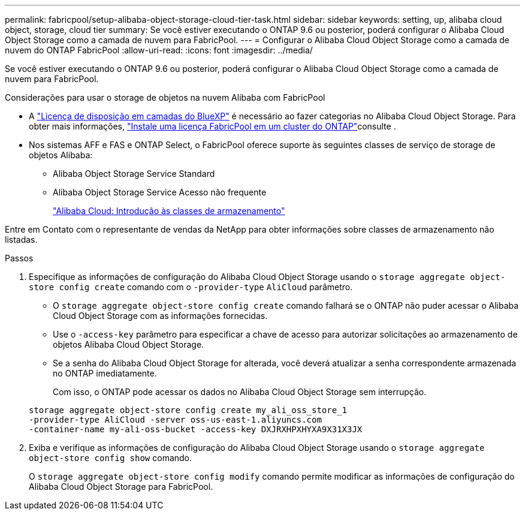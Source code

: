 ---
permalink: fabricpool/setup-alibaba-object-storage-cloud-tier-task.html 
sidebar: sidebar 
keywords: setting, up, alibaba cloud object, storage, cloud tier 
summary: Se você estiver executando o ONTAP 9.6 ou posterior, poderá configurar o Alibaba Cloud Object Storage como a camada de nuvem para FabricPool. 
---
= Configurar o Alibaba Cloud Object Storage como a camada de nuvem do ONTAP FabricPool
:allow-uri-read: 
:icons: font
:imagesdir: ../media/


[role="lead"]
Se você estiver executando o ONTAP 9.6 ou posterior, poderá configurar o Alibaba Cloud Object Storage como a camada de nuvem para FabricPool.

.Considerações para usar o storage de objetos na nuvem Alibaba com FabricPool
* A link:https://bluexp.netapp.com/cloud-tiering["Licença de disposição em camadas do BlueXP"] é necessário ao fazer categorias no Alibaba Cloud Object Storage. Para obter mais informações, link:install-license-aws-azure-ibm-task.html["Instale uma licença FabricPool em um cluster do ONTAP"]consulte .
* Nos sistemas AFF e FAS e ONTAP Select, o FabricPool oferece suporte às seguintes classes de serviço de storage de objetos Alibaba:
+
** Alibaba Object Storage Service Standard
** Alibaba Object Storage Service Acesso não frequente
+
https://www.alibabacloud.com/help/doc-detail/51374.htm["Alibaba Cloud: Introdução às classes de armazenamento"^]





Entre em Contato com o representante de vendas da NetApp para obter informações sobre classes de armazenamento não listadas.

.Passos
. Especifique as informações de configuração do Alibaba Cloud Object Storage usando o `storage aggregate object-store config create` comando com o `-provider-type` `AliCloud` parâmetro.
+
** O `storage aggregate object-store config create` comando falhará se o ONTAP não puder acessar o Alibaba Cloud Object Storage com as informações fornecidas.
** Use o `-access-key` parâmetro para especificar a chave de acesso para autorizar solicitações ao armazenamento de objetos Alibaba Cloud Object Storage.
** Se a senha do Alibaba Cloud Object Storage for alterada, você deverá atualizar a senha correspondente armazenada no ONTAP imediatamente.
+
Com isso, o ONTAP pode acessar os dados no Alibaba Cloud Object Storage sem interrupção.



+
[listing]
----
storage aggregate object-store config create my_ali_oss_store_1
-provider-type AliCloud -server oss-us-east-1.aliyuncs.com
-container-name my-ali-oss-bucket -access-key DXJRXHPXHYXA9X31X3JX
----
. Exiba e verifique as informações de configuração do Alibaba Cloud Object Storage usando o `storage aggregate object-store config show` comando.
+
O `storage aggregate object-store config modify` comando permite modificar as informações de configuração do Alibaba Cloud Object Storage para FabricPool.


